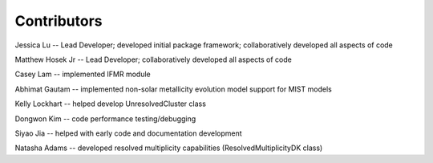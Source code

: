 .. _contributors:

============
Contributors
============
Jessica Lu -- Lead Developer; developed initial package framework; collaboratively developed all aspects of code

Matthew Hosek Jr -- Lead Developer; collaboratively developed all aspects of code

Casey Lam -- implemented IFMR module

Abhimat Gautam -- implemented non-solar metallicity evolution model support for MIST models

Kelly Lockhart -- helped develop UnresolvedCluster class

Dongwon Kim -- code performance testing/debugging

Siyao Jia -- helped with early code and documentation development

Natasha Adams -- developed resolved multiplicity capabilities (ResolvedMultiplicityDK class)
